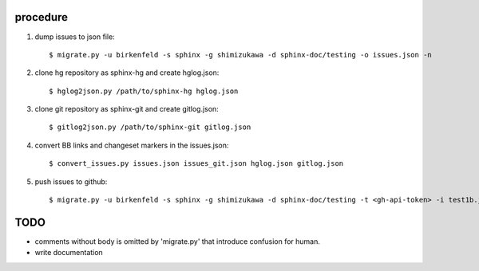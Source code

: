 procedure
==========

1. dump issues to json file::

   $ migrate.py -u birkenfeld -s sphinx -g shimizukawa -d sphinx-doc/testing -o issues.json -n

2. clone hg repository as sphinx-hg and create hglog.json::

   $ hglog2json.py /path/to/sphinx-hg hglog.json

3. clone git repository as sphinx-git and create gitlog.json::

   $ gitlog2json.py /path/to/sphinx-git gitlog.json

4. convert BB links and changeset markers in the issues.json::

   $ convert_issues.py issues.json issues_git.json hglog.json gitlog.json

5. push issues to github::

   $ migrate.py -u birkenfeld -s sphinx -g shimizukawa -d sphinx-doc/testing -t <gh-api-token> -i test1b.json

TODO
=======

* comments without body is omitted by 'migrate.py' that introduce confusion for human.

* write documentation

